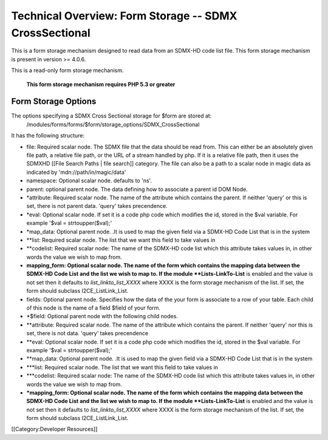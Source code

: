 Technical Overview: Form Storage -- SDMX CrossSectional
=======================================================

This is a form storage mechanism designed to read data from an SDMX-HD code list file.  This form storage mechanism is present in version >= 4.0.6.

This is a read-only form storage mechanism.  



 **This form storage mechanism requires PHP 5.3 or greater** 

Form Storage Options
^^^^^^^^^^^^^^^^^^^^

The options specifying a SDMX Cross Sectional storage for $form are stored at:
 /modules/forms/forms/$form/storage_options/SDMX_CrossSectional
It has the following structure:



* file:  Required scalar node.  The SDMX file that the data should be read from.  This can either be an absolutely given file path,  a relative file path, or the URL of a  stream handled by php.  If it is a relative file path, then it uses the SDMXHD [[File Search Paths | file search]] category.  The file can also be a path to a scalar node in magic data as indicated by 'mdn://path/in/magic/data'
* namespace: Optional scalar node. defaults to 'ns'.
* parent: optional parent node.  The data defining how to associate a parent id DOM Node.
* *attribute: Required scalar node.  The name of the attribute which contains the parent.  If neither 'query' or this is set, there is not parent data. 'query' takes precendence.
* *eval:  Optional scalar node.  If set it is a code php code which modifies the id, stored in the $val variable.  For example '$val = strtoupper($val);'
* *map_data: Optional parent node.  .It is used to map the given field via a SDMX-HD Code List that is in the system
* **list: Required scalar node.  The list that we want this field to take values in
* **codelist: Required scalar node: The name of the SDMX-HD code list which this attribute takes values in, in other words the value we wish to map from.
* **mapping_form: Optional scalar node. The name of the form which contains the mapping data between the SDMX-HD Code List and the list we wish to map to.  If the module **Lists-LinkTo-List**  is enabled and the value is not set then it defaults to *list_linkto_list_XXXX*   where XXXX is the form storage mechanism of the list.  If set, the form should subclass I2CE_ListLink_List.



* fields: Optional parent node.  Specifies how the data of the your form is associate to a row of your table.  Each child of this node is the name of a field $field of your form.
* *$field:  Optional parent node with the following child nodes.
* **attribute: Required scalar node.  The name of the attribute which contains the parent.  If neither 'query' nor this is set, there is not data.  'query' takes precendence
* **eval: Optional scalar node.  If set it is a code php code which modifies the id, stored in the $val variable.  For example '$val = strtoupper($val);'
* **map_data: Optional parent node.  .It is used to map the given field via a SDMX-HD Code List that is in the system
* ***list: Required scalar node.  The list that we want this field to take values in
* ***codelist: Required scalar node: The name of the SDMX-HD code list which this attribute takes values in, in other words the value we wish to map from.
* ***mapping_form: Optional scalar node. The name of the form which contains the mapping data between the SDMX-HD Code List and the list we wish to map to.  If the module **Lists-LinkTo-List**  is enabled and the value is not set then it defaults to *list_linkto_list_XXXX*   where XXXX is the form storage mechanism of the list.  If set, the form should subclass I2CE_ListLink_List.

[[Category:Developer Resources]]
